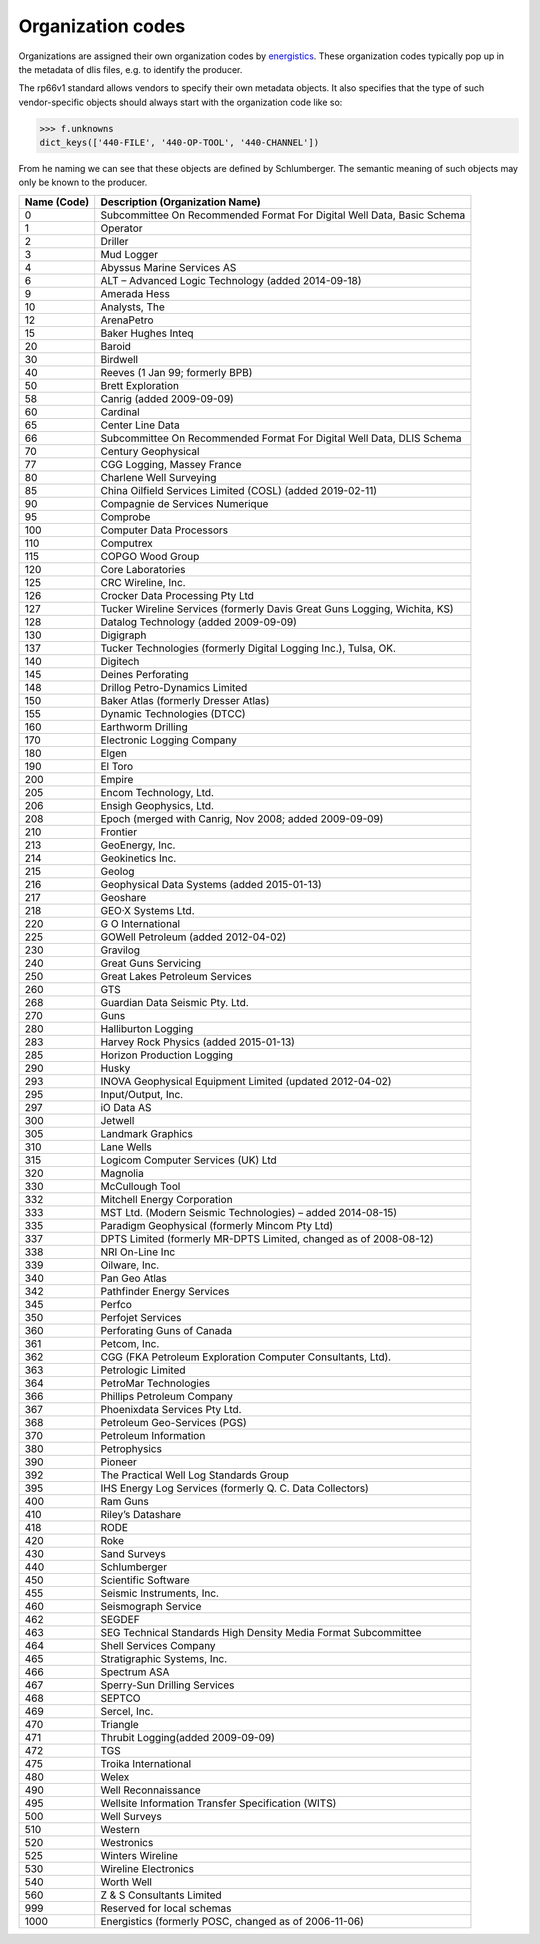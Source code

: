 Organization codes
==================

Organizations are assigned their own organization codes by `energistics <https://www.energistics.org/rp66-organization-codes/>`_.
These organization codes typically pop up in the metadata of dlis files, e.g. to identify the producer.

The rp66v1 standard allows vendors to specify their own metadata objects. It
also specifies that the type of such vendor-specific objects should always
start with the organization code like so:

.. code-block:: python

    >>> f.unknowns
    dict_keys(['440-FILE', '440-OP-TOOL', '440-CHANNEL'])

From he naming we can see that these objects are defined by Schlumberger. The
semantic meaning of such objects may only be known to the producer.


=========== =========================================================================
Name (Code) Description (Organization Name)
=========== =========================================================================
0           Subcommittee On Recommended Format For Digital Well Data, Basic Schema
1           Operator
2           Driller
3           Mud Logger
4           Abyssus Marine Services AS
6           ALT – Advanced Logic Technology (added 2014-09-18)
9           Amerada Hess
10          Analysts, The
12          ArenaPetro
15          Baker Hughes Inteq
20          Baroid
30          Birdwell
40          Reeves (1 Jan 99; formerly BPB)
50          Brett Exploration
58          Canrig (added 2009-09-09)
60          Cardinal
65          Center Line Data
66          Subcommittee On Recommended Format For Digital Well Data, DLIS Schema
70          Century Geophysical
77          CGG Logging, Massey France
80          Charlene Well Surveying
85          China Oilfield Services Limited (COSL) (added 2019-02-11)
90          Compagnie de Services Numerique
95          Comprobe
100         Computer Data Processors
110         Computrex
115         COPGO Wood Group
120         Core Laboratories
125         CRC Wireline, Inc.
126         Crocker Data Processing Pty Ltd
127         Tucker Wireline Services (formerly Davis Great Guns Logging, Wichita, KS)
128         Datalog Technology (added 2009-09-09)
130         Digigraph
137         Tucker Technologies (formerly Digital Logging Inc.), Tulsa, OK.
140         Digitech
145         Deines Perforating
148         Drillog Petro-Dynamics Limited
150         Baker Atlas (formerly Dresser Atlas)
155         Dynamic Technologies (DTCC)
160         Earthworm Drilling
170         Electronic Logging Company
180         Elgen
190         El Toro
200         Empire
205         Encom Technology, Ltd.
206         Ensigh Geophysics, Ltd.
208         Epoch (merged with Canrig, Nov 2008; added 2009-09-09)
210         Frontier
213         GeoEnergy, Inc.
214         Geokinetics Inc.
215         Geolog
216         Geophysical Data Systems (added 2015-01-13)
217         Geoshare
218         GEO·X Systems Ltd.
220         G O International
225         GOWell Petroleum (added 2012-04-02)
230         Gravilog
240         Great Guns Servicing
250         Great Lakes Petroleum Services
260         GTS
268         Guardian Data Seismic Pty. Ltd.
270         Guns
280         Halliburton Logging
283         Harvey Rock Physics (added 2015-01-13)
285         Horizon Production Logging
290         Husky
293         INOVA Geophysical Equipment Limited (updated 2012-04-02)
295         Input/Output, Inc.
297         iO Data AS
300         Jetwell
305         Landmark Graphics
310         Lane Wells
315         Logicom Computer Services (UK) Ltd
320         Magnolia
330         McCullough Tool
332         Mitchell Energy Corporation
333         MST Ltd. (Modern Seismic Technologies) – added 2014-08-15)
335         Paradigm Geophysical (formerly Mincom Pty Ltd)
337         DPTS Limited (formerly MR-DPTS Limited, changed as of 2008-08-12)
338         NRI On-Line Inc
339         Oilware, Inc.
340         Pan Geo Atlas
342         Pathfinder Energy Services
345         Perfco
350         Perfojet Services
360         Perforating Guns of Canada
361         Petcom, Inc.
362         CGG (FKA Petroleum Exploration Computer Consultants, Ltd).
363         Petrologic Limited
364         PetroMar Technologies
366         Phillips Petroleum Company
367         Phoenixdata Services Pty Ltd.
368         Petroleum Geo-Services (PGS)
370         Petroleum Information
380         Petrophysics
390         Pioneer
392         The Practical Well Log Standards Group
395         IHS Energy Log Services (formerly Q. C. Data Collectors)
400         Ram Guns
410         Riley’s Datashare
418         RODE
420         Roke
430         Sand Surveys
440         Schlumberger
450         Scientific Software
455         Seismic Instruments, Inc.
460         Seismograph Service
462         SEGDEF
463         SEG Technical Standards High Density Media Format Subcommittee
464         Shell Services Company
465         Stratigraphic Systems, Inc.
466         Spectrum ASA
467         Sperry-Sun Drilling Services
468         SEPTCO
469         Sercel, Inc.
470         Triangle
471         Thrubit Logging(added 2009-09-09)
472         TGS
475         Troika International
480         Welex
490         Well Reconnaissance
495         Wellsite Information Transfer Specification (WITS)
500         Well Surveys
510         Western
520         Westronics
525         Winters Wireline
530         Wireline Electronics
540         Worth Well
560         Z & S Consultants Limited
999         Reserved for local schemas
1000        Energistics (formerly POSC, changed as of 2006-11-06)
=========== =========================================================================
